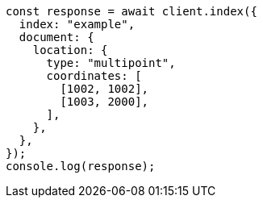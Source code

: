 // This file is autogenerated, DO NOT EDIT
// Use `node scripts/generate-docs-examples.js` to generate the docs examples

[source, js]
----
const response = await client.index({
  index: "example",
  document: {
    location: {
      type: "multipoint",
      coordinates: [
        [1002, 1002],
        [1003, 2000],
      ],
    },
  },
});
console.log(response);
----
